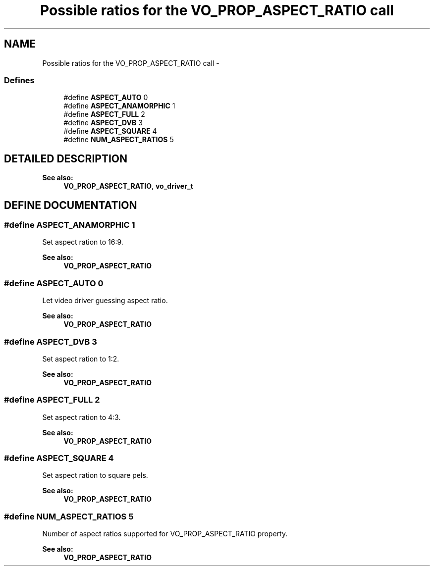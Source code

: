 .TH "Possible ratios for the VO_PROP_ASPECT_RATIO call" 3 "5 Oct 2001" "XINE, A Free Video Player Project - API reference" \" -*- nroff -*-
.ad l
.nh
.SH NAME
Possible ratios for the VO_PROP_ASPECT_RATIO call \- 
.SS "Defines"

.in +1c
.ti -1c
.RI "#define \fBASPECT_AUTO\fP   0"
.br
.ti -1c
.RI "#define \fBASPECT_ANAMORPHIC\fP   1"
.br
.ti -1c
.RI "#define \fBASPECT_FULL\fP   2"
.br
.ti -1c
.RI "#define \fBASPECT_DVB\fP   3"
.br
.ti -1c
.RI "#define \fBASPECT_SQUARE\fP   4"
.br
.ti -1c
.RI "#define \fBNUM_ASPECT_RATIOS\fP   5"
.br
.in -1c
.SH "DETAILED DESCRIPTION"
.PP 
\fBSee also: \fP
.in +1c
\fBVO_PROP_ASPECT_RATIO\fP, \fBvo_driver_t\fP 
.SH "DEFINE DOCUMENTATION"
.PP 
.SS "#define ASPECT_ANAMORPHIC   1"
.PP
Set aspect ration to 16:9. 
.PP
\fBSee also: \fP
.in +1c
\fBVO_PROP_ASPECT_RATIO\fP 
.SS "#define ASPECT_AUTO   0"
.PP
Let video driver guessing aspect ratio. 
.PP
\fBSee also: \fP
.in +1c
\fBVO_PROP_ASPECT_RATIO\fP 
.SS "#define ASPECT_DVB   3"
.PP
Set aspect ration to 1:2. 
.PP
\fBSee also: \fP
.in +1c
\fBVO_PROP_ASPECT_RATIO\fP 
.SS "#define ASPECT_FULL   2"
.PP
Set aspect ration to 4:3. 
.PP
\fBSee also: \fP
.in +1c
\fBVO_PROP_ASPECT_RATIO\fP 
.SS "#define ASPECT_SQUARE   4"
.PP
Set aspect ration to square pels. 
.PP
\fBSee also: \fP
.in +1c
\fBVO_PROP_ASPECT_RATIO\fP 
.SS "#define NUM_ASPECT_RATIOS   5"
.PP
Number of aspect ratios supported for VO_PROP_ASPECT_RATIO property. 
.PP
\fBSee also: \fP
.in +1c
\fBVO_PROP_ASPECT_RATIO\fP 